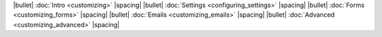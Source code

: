 |bullet| :doc:`Intro <customizing>` |spacing|
|bullet| :doc:`Settings <configuring_settings>` |spacing|
|bullet| :doc:`Forms <customizing_forms>` |spacing|
|bullet| :doc:`Emails <customizing_emails>` |spacing|
|bullet| :doc:`Advanced <customizing_advanced>` |spacing|
